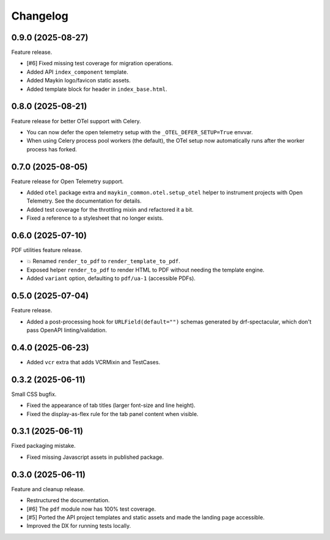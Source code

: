 =========
Changelog
=========

0.9.0 (2025-08-27)
==================

Feature release.

* [#6] Fixed missing test coverage for migration operations.
* Added API ``index_component`` template.
* Added Maykin logo/favicon static assets.
* Added template block for header in ``index_base.html``.

0.8.0 (2025-08-21)
==================

Feature release for better OTel support with Celery.

* You can now defer the open telemetry setup with the ``_OTEL_DEFER_SETUP=True`` envvar.
* When using Celery process pool workers (the default), the OTel setup now automatically
  runs after the worker process has forked.

0.7.0 (2025-08-05)
==================

Feature release for Open Telemetry support.

* Added ``otel`` package extra and ``maykin_common.otel.setup_otel`` helper to
  instrument projects with Open Telemetry. See the documentation for details.
* Added test coverage for the throttling mixin and refactored it a bit.
* Fixed a reference to a stylesheet that no longer exists.

0.6.0 (2025-07-10)
==================

PDF utilities feature release.

* 💥 Renamed ``render_to_pdf`` to ``render_template_to_pdf``.
* Exposed helper ``render_to_pdf`` to render HTML to PDF without needing the template
  engine.
* Added ``variant`` option, defaulting to ``pdf/ua-1`` (accessible PDFs).

0.5.0 (2025-07-04)
==================

Feature release.

* Added a post-processing hook for ``URLField(default="")`` schemas generated by
  drf-spectacular, which don't pass OpenAPI linting/validation.

0.4.0 (2025-06-23)
==================

* Added ``vcr`` extra that adds VCRMixin and TestCases.

0.3.2 (2025-06-11)
==================

Small CSS bugfix.

* Fixed the appearance of tab titles (larger font-size and line height).
* Fixed the display-as-flex rule for the tab panel content when visible.

0.3.1 (2025-06-11)
==================

Fixed packaging mistake.

* Fixed missing Javascript assets in published package.

0.3.0 (2025-06-11)
==================

Feature and cleanup release.

* Restructured the documentation.
* [#6] The ``pdf`` module now has 100% test coverage.
* [#5] Ported the API project templates and static assets and made the landing page
  accessible.
* Improved the DX for running tests locally.
